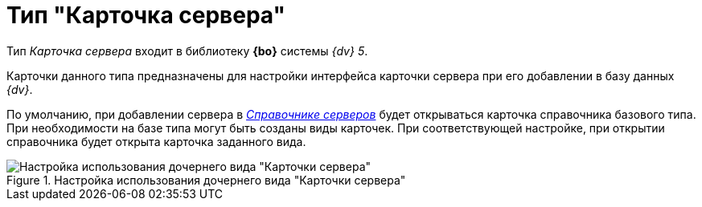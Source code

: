 = Тип "Карточка сервера"

Тип _Карточка сервера_ входит в библиотеку *{bo}* системы _{dv} 5_.

Карточки данного типа предназначены для настройки интерфейса карточки сервера при его добавлении в базу данных _{dv}_.

По умолчанию, при добавлении сервера в xref:ServerDirectory.adoc[_Справочнике серверов_] будет открываться карточка справочника базового типа. При необходимости на базе типа могут быть созданы виды карточек. При соответствующей настройке, при открытии справочника будет открыта карточка заданного вида.

.Настройка использования дочернего вида "Карточки сервера"
image::cSub_DesignerServer_interface.png[Настройка использования дочернего вида "Карточки сервера"]

